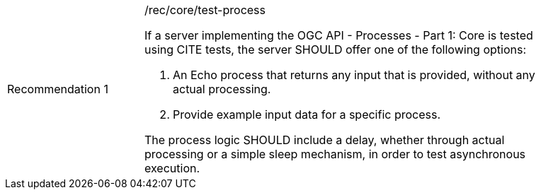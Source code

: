 [[rec_core_test-process]]
[width="90%",cols="2,6a"]
|===
|Recommendation {counter:rec-id} |/rec/core/test-process +

If a server implementing the OGC API - Processes - Part 1: Core is tested using CITE tests, the server SHOULD offer one of the following options:

. An Echo process that returns any input that is provided, without any actual processing. 
. Provide example input data for a specific process.

The process logic SHOULD include a delay, whether through actual processing or a simple sleep mechanism, in order to test asynchronous execution.

|===
